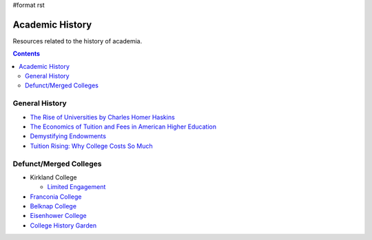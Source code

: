 #format rst

Academic History
================

Resources related to the history of academia.

.. contents:: :depth: 2

General History
---------------

* `The Rise of Universities by Charles Homer Haskins`_

* `The Economics of Tuition and Fees in American Higher Education`_

* `Demystifying Endowments`_

* `Tuition Rising: Why College Costs So Much`_

Defunct/Merged Colleges
-----------------------

* Kirkland College

  * `Limited Engagement`_

* `Franconia College`_

* `Belknap College`_

* `Eisenhower College`_

* `College History Garden`_

.. ############################################################################

.. _The Rise of Universities by Charles Homer Haskins: http://www.elfinspell.com/UniversitiesTitle.html

.. _The Economics of Tuition and Fees in American Higher Education: http://digitalcommons.ilr.cornell.edu/cgi/viewcontent.cgi?article=1068&context=workingpapers

.. _Demystifying Endowments: http://digitalcommons.ilr.cornell.edu/reports/41/

.. _`Tuition Rising: Why College Costs So Much`: https://www.educause.edu/ir/library/pdf/ffp0005s.pdf

.. _Limited Engagement: https://www.amazon.com/Limited-Engagement-Kirkland-1965-1978-Coordinate/dp/1425700691

.. _Franconia College: http://franconia.to/

.. _Belknap College: http://www.belknapcollege.com

.. _Eisenhower College: https://www.eisenhowercollege.org/

.. _College History Garden: https://collegehistorygarden.blogspot.com/

